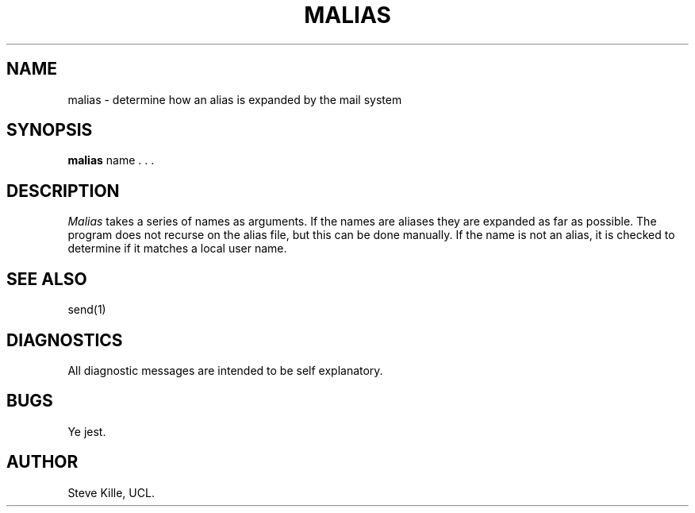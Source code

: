 .TH MALIAS 1
.SH NAME
malias \- determine how an alias is expanded by the mail system
.SH SYNOPSIS
.B malias 
name \. \. \.
.SH DESCRIPTION
.br
.sp
.I Malias
takes a series of names as arguments.  If the names are aliases
they are expanded as far as possible.  The program does not
recurse on the alias file, but this can be done manually.  If
the name is not an alias, it is checked to determine if it
matches a local user name.
.SH "SEE ALSO"
send(1)
.SH DIAGNOSTICS
All diagnostic messages are intended to be self explanatory.
.SH BUGS
Ye jest.
.SH AUTHOR
Steve Kille, UCL.

